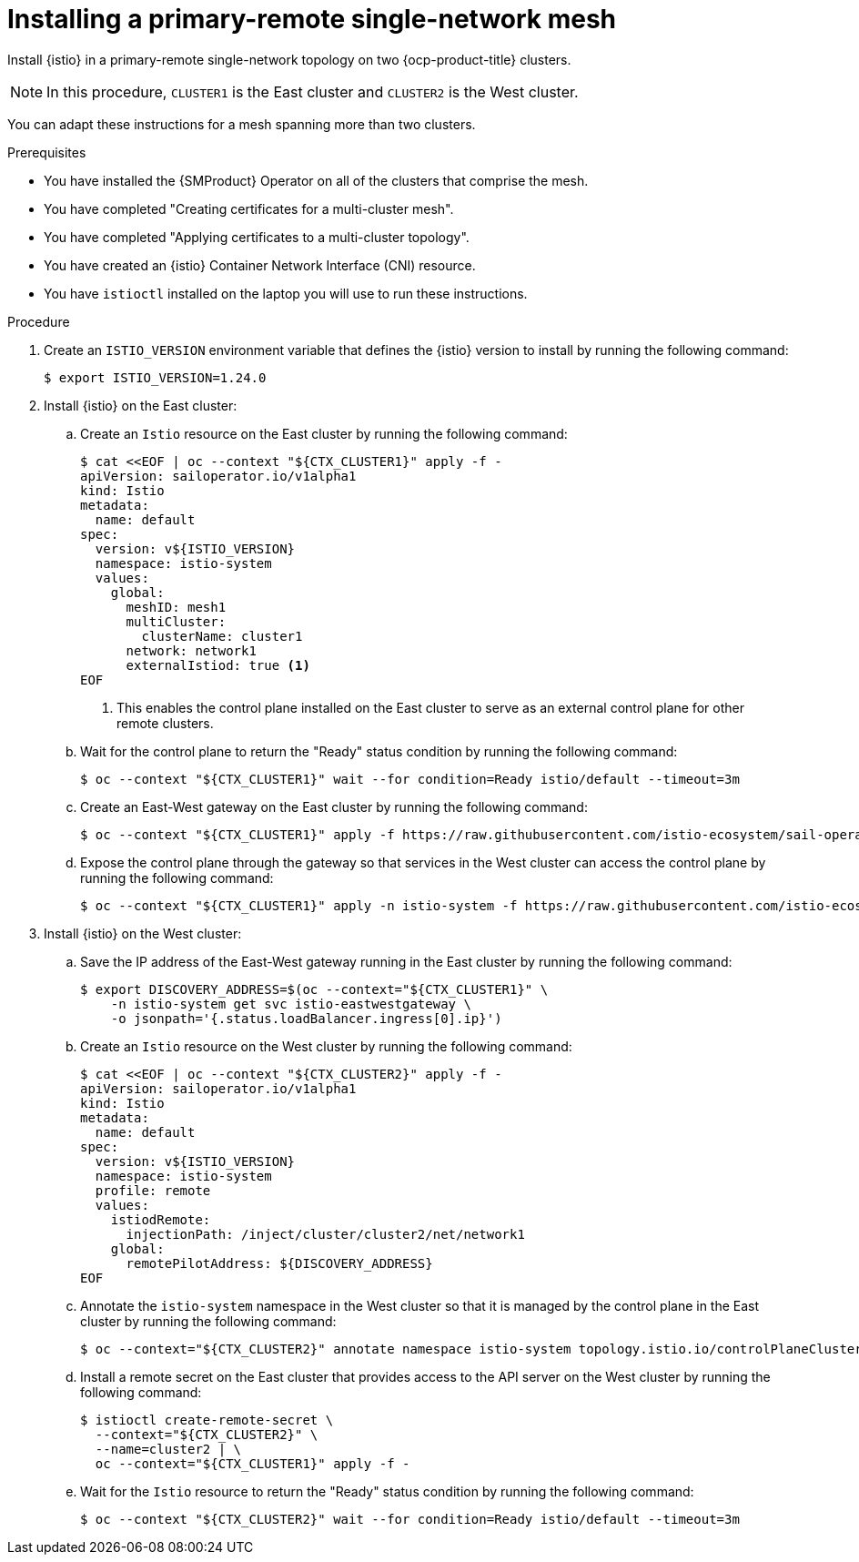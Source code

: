 // This procedure is used in the following assembly:
// * install/ossm-multi-cluster-topologies.adoc

:_mod-docs-content-type: PROCEDURE
[id="ossm-installing-primary-remote-single-network-mesh_{context}"]
= Installing a primary-remote single-network mesh 

Install {istio} in a primary-remote single-network topology on two {ocp-product-title} clusters. 

[NOTE]
====
In this procedure, `CLUSTER1` is the East cluster and `CLUSTER2` is the West cluster. 
====

You can adapt these instructions for a mesh spanning more than two clusters.

.Prerequisites

* You have installed the {SMProduct} Operator on all of the clusters that comprise the mesh.

* You have completed "Creating certificates for a multi-cluster mesh". 

* You have completed "Applying certificates to a multi-cluster topology".

* You have created an {istio} Container Network Interface (CNI) resource.

* You have `istioctl` installed on the laptop you will use to run these instructions.

.Procedure

. Create an `ISTIO_VERSION` environment variable that defines the {istio} version to install by running the following command:
+
[source,terminal]
----
$ export ISTIO_VERSION=1.24.0 
----

. Install {istio} on the East cluster:

.. Create an `Istio` resource on the East cluster by running the following command:
+
[source,terminal]
----
$ cat <<EOF | oc --context "${CTX_CLUSTER1}" apply -f -
apiVersion: sailoperator.io/v1alpha1
kind: Istio
metadata:
  name: default
spec:
  version: v${ISTIO_VERSION}
  namespace: istio-system
  values:
    global:
      meshID: mesh1
      multiCluster:
        clusterName: cluster1
      network: network1
      externalIstiod: true <1>
EOF      
----
<1> This enables the control plane installed on the East cluster to serve as an external control plane for other remote clusters.

.. Wait for the control plane to return the "Ready" status condition by running the following command:
+
[source,terminal]
----
$ oc --context "${CTX_CLUSTER1}" wait --for condition=Ready istio/default --timeout=3m
----

.. Create an East-West gateway on the East cluster by running the following command:
+
[source,terminal]
----
$ oc --context "${CTX_CLUSTER1}" apply -f https://raw.githubusercontent.com/istio-ecosystem/sail-operator/main/docs/multicluster/east-west-gateway-net1.yaml
----

.. Expose the control plane through the gateway so that services in the West cluster can access the control plane by running the following command:
+
[source,terminal]
----
$ oc --context "${CTX_CLUSTER1}" apply -n istio-system -f https://raw.githubusercontent.com/istio-ecosystem/sail-operator/main/docs/multicluster/expose-istiod.yaml
----

. Install {istio} on the West cluster:

.. Save the IP address of the East-West gateway running in the East cluster by running the following command:
+
[source,terminal]
----
$ export DISCOVERY_ADDRESS=$(oc --context="${CTX_CLUSTER1}" \
    -n istio-system get svc istio-eastwestgateway \
    -o jsonpath='{.status.loadBalancer.ingress[0].ip}')
----

.. Create an `Istio` resource on the West cluster by running the following command:
+
[source,terminal]
----
$ cat <<EOF | oc --context "${CTX_CLUSTER2}" apply -f -
apiVersion: sailoperator.io/v1alpha1
kind: Istio
metadata:
  name: default
spec:
  version: v${ISTIO_VERSION}
  namespace: istio-system
  profile: remote
  values:
    istiodRemote: 
      injectionPath: /inject/cluster/cluster2/net/network1
    global:
      remotePilotAddress: ${DISCOVERY_ADDRESS}
EOF      
----

.. Annotate the `istio-system` namespace in the West cluster so that it is managed by the control plane in the East cluster by running the following command:
+
[source,terminal]
----
$ oc --context="${CTX_CLUSTER2}" annotate namespace istio-system topology.istio.io/controlPlaneClusters=cluster1
----

.. Install a remote secret on the East cluster that provides access to the API server on the West cluster by running the following command:
+
[source,terminal]
----
$ istioctl create-remote-secret \
  --context="${CTX_CLUSTER2}" \
  --name=cluster2 | \
  oc --context="${CTX_CLUSTER1}" apply -f -
----

.. Wait for the `Istio` resource to return the "Ready" status condition by running the following command:
+
[source,terminal]
----
$ oc --context "${CTX_CLUSTER2}" wait --for condition=Ready istio/default --timeout=3m
----